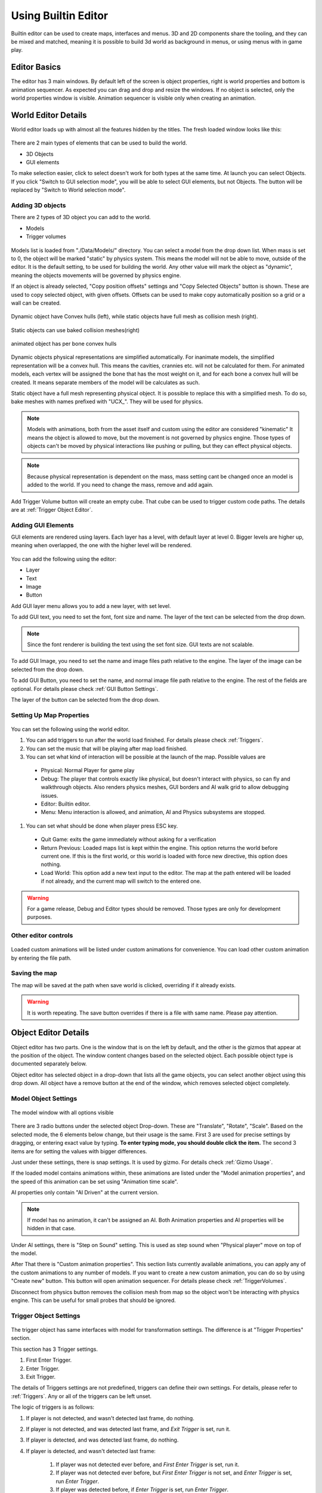 .. _UsingBuiltinEditor:

====================
Using Builtin Editor
====================

Builtin editor can be used to create maps, interfaces and menus. 3D and 2D components share the tooling, and they can be mixed and matched, meaning it is possible to build 3d world as background in menus, or using menus with in game play.


Editor Basics
#############

The editor has 3 main windows. By default left of the screen is object properties, right is world properties and bottom is animation sequencer. As expected you can drag and drop and resize the windows. If no object is selected, only the world properties window is visible. Animation sequencer is visible only when creating an animation.

.. figure:: _static/media/images/editor-world-withAnimation.jpg
    :align: center

World Editor Details
####################

World editor loads up with almost all the features hidden by the titles. The fresh loaded window looks like this:

.. figure:: _static/media/images/editor-world-nonSelected.jpg
    :align: center

There are 2 main types of elements that can be used to build the world.

* 3D Objects
* GUI elements

To make selection easier, click to select doesn't work for both types at the same time. At launch you can select Objects. If you click "Switch to GUI selection mode", you will be able to select GUI elements, but not Objects. The button will be replaced by "Switch to World selection mode".

Adding 3D objects
_________________

There are 2 types of 3D object you can add to the world.

* Models
* Trigger volumes

.. figure:: _static/media/images/editor-addObject.png
    :align: center

Models list is loaded from "./Data/Models/" directory. You can select a model from the drop down list. When mass is set to 0, the object will be marked "static" by physics system. This means the model will not be able to move, outside of the editor. It is the default setting, to be used for building the world. Any other value will mark the object as "dynamic", meaning the objects movements will be governed by physics engine.

If an object is already selected, "Copy position offsets" settings and "Copy Selected Objects" button is shown. These are used to copy selected object, with given offsets. Offsets can be used to make copy automatically position so a grid or a wall can be created.

.. figure:: _static/media/images/physics-hull_vs_full.png
    :align: center

    Dynamic object have Convex hulls (left), while static objects have full mesh as collision mesh (right).

.. figure:: _static/media/images/physics-hull_vs_baked.png
    :align: center

    Static objects can use baked collision meshes(right)

.. figure:: _static/media/images/physics-animated.png
    :align: center

    animated object has per bone convex hulls

Dynamic objects physical representations are simplified automatically. For inanimate models, the simplified representation will be a convex hull. This means the cavities, crannies etc. will not be calculated for them. For animated models, each vertex will be assigned the bone that has the most weight on it, and for each bone a convex hull will be created. It means separate members of the model will be calculates as such.

Static object have a full mesh representing physical object. It is possible to replace this with a simplified mesh. To do so, bake meshes with names prefixed with "UCX_". They will be used for physics.

.. note::
    Models with animations, both from the asset itself and custom using the editor are considered "kinematic" It means the object is allowed to move, but the movement is not governed by physics engine. Those types of objects can't be moved by physical interactions like pushing or pulling, but they can effect physical objects.

.. note::
    Because physical representation is dependent on the mass, mass setting cant be changed once an model is added to the world. If you need to change the mass, remove and add again.

Add Trigger Volume button will create an empty cube. That cube can be used to trigger custom code paths. The details are at :ref:`Trigger Object Editor`.

Adding GUI Elements
___________________

GUI elements are rendered using layers. Each layer has a level, with default layer at level 0. Bigger levels are higher up, meaning when overlapped, the one with the higher level will be rendered.

.. figure:: _static/media/images/editor-addGUI.png
    :align: center

You can add the following using the editor:

* Layer
* Text
* Image
* Button

Add GUI layer menu allows you to add a new layer, with set level.

To add GUI text, you need to set the font, font size and name. The layer of the text can be selected from the drop down.

.. note::
    Since the font renderer is building the text using the set font size. GUI texts are not scalable.

To add GUI Image, you need to set the name and image files path relative to the engine. The layer of the image can be selected from the drop down.

To add GUI Button, you need to set the name, and normal image file path relative to the engine. The rest of the fields are optional. For details please check :ref:`GUI Button Settings`.

The layer of the button can be selected from the drop down.

Setting Up Map Properties
_________________________

.. figure:: _static/media/images/editor-world.png
    :align: center

You can set the following using the world editor.

#. You can add triggers to run after the world load finished. For details please check  :ref:`Triggers`.
#. You can set the music that will be playing after map load finished.
#. You can set what kind of interaction will be possible at the launch of the map. Possible values are
  * Physical: Normal Player for game play
  * Debug: The player that controls exactly like physical, but doesn't interact with physics, so can fly and walkthrough objects. Also renders physics meshes, GUI borders and AI walk grid to allow debugging issues.
  * Editor: Builtin editor.
  * Menu: Menu interaction is allowed, and animation, AI and Physics subsystems are stopped.
#. You can set what should be done when player press ESC key.
  * Quit Game: exits the game immediately without asking for a verification
  * Return Previous: Loaded maps list is kept within the engine. This option returns the world before current one. If this is the first world, or this world is loaded with force new directive, this option does nothing.
  * Load World: This option add a new text input to the editor. The map at the path entered will be loaded if not already, and the current map will switch to the entered one.

.. warning::
    For a game release, Debug and Editor types should be removed. Those types are only for development purposes.

Other editor controls
_____________________

.. figure:: _static/media/images/editor-others.png
    :align: center

Loaded custom animations will be listed under custom animations for convenience. You can load other custom animation by entering the file path.

Saving the map
______________

The map will be saved at the path when save world is clicked, overriding if it already exists.

.. warning::
    It is worth repeating. The save button overrides if there is a file with same name. Please pay attention.

Object Editor Details
####################

Object editor has two parts. One is the window that is on the left by default, and the other is the gizmos that appear at the position of the object. The window content changes based on the selected object. Each possible object type is documented separately below.

Object editor has selected object in a drop-down that lists all the game objects, you can select another object using this drop down. All object have a remove button at the end of the window, which removes selected object completely.

.. figure:: _static/media/images/editor-object_marked.png
    :align: center

Model Object Settings
_____________________

.. figure:: _static/media/images/editor-object_model.png
    :align: center

    The model window with all options visible

There are 3 radio buttons under the selected object Drop-down. These are "Translate", "Rotate", "Scale". Based on the selected mode, the 6 elements below change, but their usage is the same. First 3 are used for precise settings by dragging, or entering exact value by typing. **To enter typing mode, you should double click the item.** The second 3 items are for setting the values with bigger differences.

Just under these settings, there is snap settings. It is used by gizmo. For details check :ref:`Gizmo Usage`.

If the loaded model contains animations within, these animations are listed under the "Model animation properties", and the speed of this animation can be set using "Animation time scale".

AI properties only contain "AI Driven" at the current version.

.. note::
    If model has no animation, it can't be assigned an AI. Both Animation properties and AI properties will be hidden in that case.

Under AI settings, there is "Step on Sound" setting. This is used as step sound when "Physical player" move on top of the model.

After That there is "Custom animation properties". This section lists currently available animations, you can apply any of the custom animations to any number of models. If you want to create a new custom animation, you can do so by using "Create new" button. This button will open animation sequencer. For details please check :ref:`TriggerVolumes`.

Disconnect from physics button removes the collision mesh from map so the object won't be interacting with physics engine. This can be useful for small probes that should be ignored.

.. _Trigger Object Editor:

Trigger Object Settings
_______________________

.. figure:: _static/media/images/editor-object_trigger.png
    :align: center

The trigger object has same interfaces with model for transformation settings. The difference is at "Trigger Properties" section.

This section has 3 Trigger settings.

#. First Enter Trigger.
#. Enter Trigger.
#. Exit Trigger.

The details of Triggers settings are not predefined, triggers can define their own settings. For details, please refer to :ref:`Triggers`. Any or all of the triggers can be left unset.

The logic of triggers is as follows:

#. If player is not detected, and wasn't detected last frame, do nothing.
#. If player is not detected, and was detected last frame, and *Exit Trigger* is set, run it.
#. If player is detected, and was detected last frame, do nothing.
#. If player is detected, and wasn't detected last frame:

    #. If player was not detected ever before, and *First Enter Trigger* is set, run it.
    #. If player was not detected ever before, but *First Enter Trigger* is not set, and *Enter Trigger* is set, run *Enter Trigger*.
    #. If player was detected before, if *Enter Trigger* is set, run *Enter Trigger*.

GUI Text Settings
_________________

.. figure:: _static/media/images/editor-object_GUIText.png
    :align: center

GUI Text has custom name that can be updated using the name field. This field doesn't allow spaces of any kind.

The text to render is set using *Text* field.

Position X and Position Y is used for transformation of the text, and Color R G B are the text color.

GUI Image Settings
__________________

.. figure:: _static/media/images/editor-object_GUIImage.png
    :align: center

GUI Image has custom name that can be updated using the name field. This field doesn't allow spaces of any kind.

The File is the path to image file. Changes on this field is only applied when change image button is clicked.

Full screen click box scales the image to fill the screen, and disables scale and position settings.

Position and Scale are used to set the Transform of the image.

.. _GUI Button Settings:

GUI Button Settings
___________________

.. figure:: _static/media/images/editor-object_GUIButton.png
    :align: center

GUI Button has custom name that can be updated using the name field. This field doesn't allow spaces of any kind.

There are 4 file settings. Only the Normal file is required, the rest are optional.

The Button can be interactive, depending on the player state. If player is set interactive, the following logic is used:

#. If The button doesn't have an trigger, and have a disabled image set, the disabled image will be shown.
#. If on click image is set, and mouse is down over the button, on click image is shown. Also Trigger will be run. For details, please check :ref:`Triggers`.
#. If on hover image is set, and mouse cursor is over the button, that image will be shown.
#. If all else were wrong, the normal image will be shown.

Position and Scale are used to set the Transform of the button.

Trigger section allows to set the trigger to run when clicked.

Just under these settings, there is snap settings. It is used by gizmo. For details check :ref:`Gizmo Usage`.

.. _Gizmo Usage:

Gizmo Usage
___________

.. figure:: _static/media/images/editor-gizmo_all.png
    :align: center

    Gizmo types: Translate, Scale, Rotate

The gizmo is the tool interface that appears at the position of the object that is selected. It has 3 modes, translate(move), scale and rotate. These modes are set using the object editor window, and not all of them are available for all object types. They are directly attached to the editor information, so change in one will update the other.

All three modes use same logic. Dragging an axis applies the transform on that axis. Meaning while in translate mode, clicking on vertical line and dragging will move model vertically. Dragging by the center moves freely, without axis locking. Translate mode also has boxes that can be used to move on a plane, instead of a line.

Some objects have an *snap* setting. This setting is used by the gizmo, to determine step size of the update. Snap of 0.25 in scale mode means dragging the gizmo will scale the object as 1, 1.25, 1.5, 1.75 etc. Same applies for translate and rotate too.

Animation Sequencer Details
###########################

.. figure:: _static/media/images/editor-animation_sequencer.png
    :align: center

Limon Engine can be used to animate objects using all three transformations. You can select the object you want to animate, and use the custom animation section. If you choose to create a new custom animation, the animation sequencer will be shown.

The sequencer starts with animation name. You can't save/finish an animation without a name.

.. warning::
    If an animation with the same name exists, the old one will be overriden.

Second line is how many frames long the animation will be. After that the main sequencer part comes. The "-" symbol is used to hide/show the sequences. "+" sign is used to add a section to the end of the animation. Each section has "+" and "-" symbols next to them. "-" removes the section, and "+" add a section just after the selected one, with the same length.

.. note::
    Animations are considered 60 frames per second.

How to create animations
________________________

When sequencer is shown, it will have 1 section. You can imagine the sections, as "What is the final transform, after given time". You can move the object around, scale, rotate as you wish, to set the transform. THe length of the section is time. If you want the animation to have multiple sections, you can press the either "+" button to add another section. When you hit finish, the animation will be saved and applied.

.. note::
    The custom animation is assumed to be built for the selected object, and to run in a loop, starting with map load. If this is wrong, you can remove the animation from the object.



